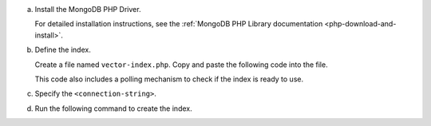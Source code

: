 a. Install the MongoDB PHP Driver.

   For detailed installation instructions, see the
   :ref:`MongoDB PHP Library documentation <php-download-and-install>`.

#. Define the index.

   Create a file named ``vector-index.php``. Copy and paste the following
   code into the file.

   .. literalinclude:: /includes/avs/index-management/create-index/basic-example.php
      :language: php
      :copyable: true
      :emphasize-lines: 6
      :caption: vector-index.php
      :linenos:

   .. include:: /includes/avs/tutorial/avs-quick-start-basic-index-description.rst

   This code also includes a polling mechanism to check if the index is ready to use.

#. Specify the ``<connection-string>``.

   .. include:: /includes/steps-connection-string-drivers-hidden.rst

#. Run the following command to create the index.

   .. io-code-block::
       :copyable: true 

       .. input:: 
          :language: shell 

          php vector-index.php

       .. output:: /includes/avs/index-management/create-index/create-index-output.sh
          :language: console
